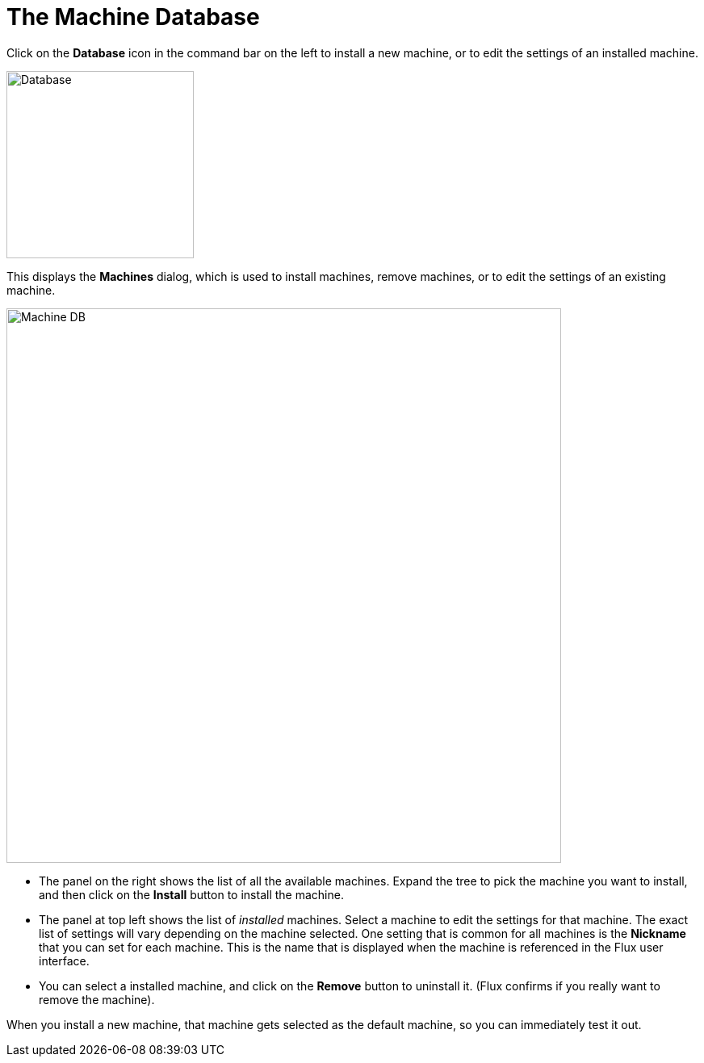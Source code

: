 ﻿= The Machine Database
:imagesdir: img

Click on the *Database* icon in the command bar on the left to install a new machine, or 
to edit the settings of an installed machine.

image::database.png[Database,float="right",width=232]

This displays the *Machines* dialog, which is used to install machines, remove machines, or
to edit the settings of an existing machine.

image::installmc.png[Machine DB,687]

* The panel on the right shows the list of all the available machines. Expand the tree to
  pick the machine you want to install, and then click on the *Install* button to install
  the machine. 
* The panel at top left shows the list of _installed_ machines. Select a machine to edit the 
  settings for that machine. The exact list of settings will vary depending on the machine
  selected. One setting that is common for all machines is the *Nickname* that you can set
  for each machine. This is the name that is displayed when the machine is referenced in 
  the Flux user interface.
* You can select a installed machine, and click on the *Remove* button to uninstall it. 
  (Flux confirms if you really want to remove the machine).

When you install a new machine, that machine gets selected as the default machine, so you
can immediately test it out.   